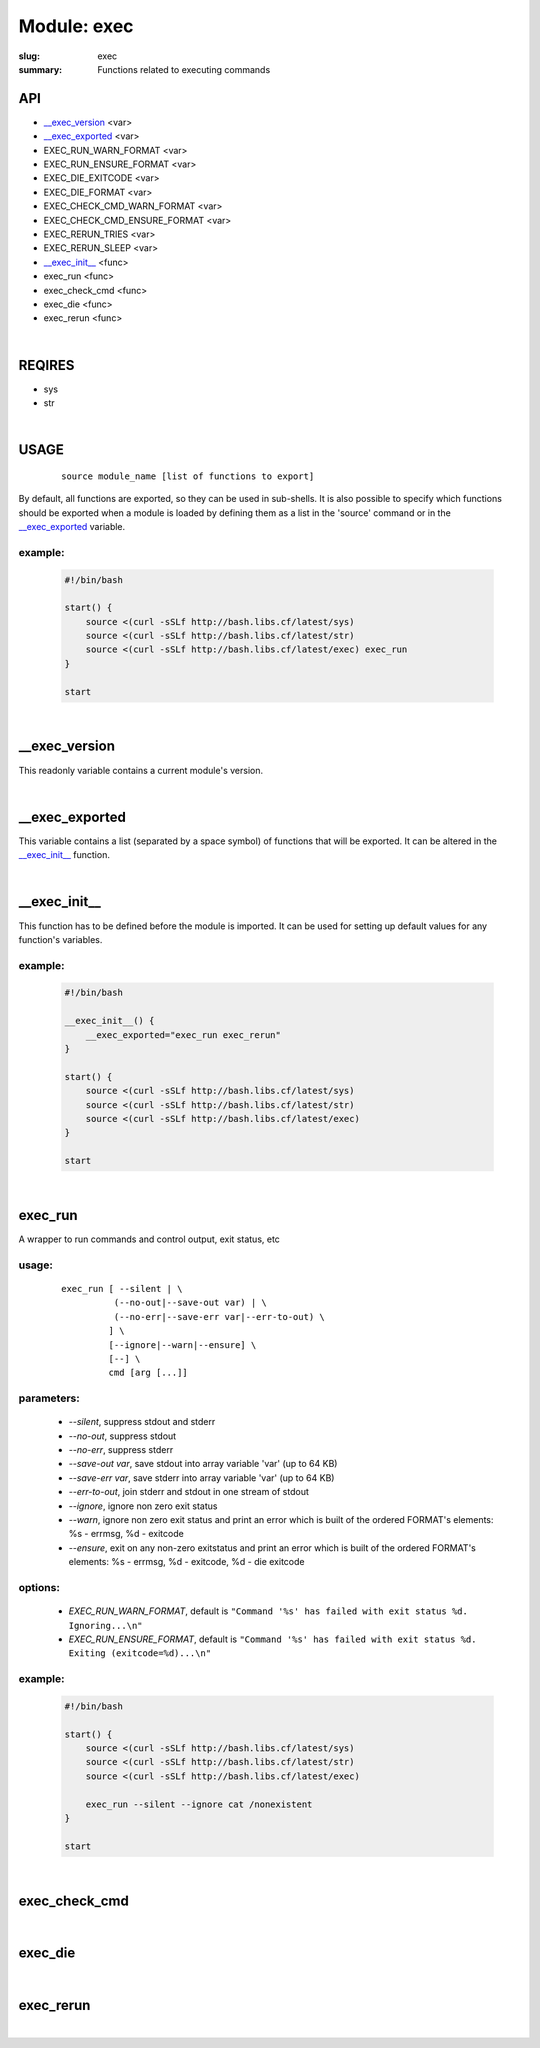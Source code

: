 Module: exec
############

:slug: exec
:summary: Functions related to executing commands


API
===

* `__exec_version`_ <var>
* `__exec_exported`_ <var>
* EXEC_RUN_WARN_FORMAT <var>
* EXEC_RUN_ENSURE_FORMAT <var>
* EXEC_DIE_EXITCODE <var>
* EXEC_DIE_FORMAT <var>
* EXEC_CHECK_CMD_WARN_FORMAT <var>
* EXEC_CHECK_CMD_ENSURE_FORMAT <var>
* EXEC_RERUN_TRIES <var>
* EXEC_RERUN_SLEEP <var>
* `__exec_init__`_ <func>
* exec_run <func>
* exec_check_cmd <func>
* exec_die <func>
* exec_rerun <func>

|

REQIRES
=======

* sys
* str

|

USAGE
=====
    ::

        source module_name [list of functions to export]

By default, all functions are exported, so they can be used in sub-shells.
It is also possible to specify which functions should be exported when a module
is loaded by defining them as a list in the 'source' command or in the
`__exec_exported`_ variable.

example:
--------

    .. code-block:: bash

        #!/bin/bash

        start() {
            source <(curl -sSLf http://bash.libs.cf/latest/sys)
            source <(curl -sSLf http://bash.libs.cf/latest/str)
            source <(curl -sSLf http://bash.libs.cf/latest/exec) exec_run
        }

        start

|

__exec_version
==============

This readonly variable contains a current module's version.

|

__exec_exported
===============

This variable contains a list (separated by a space symbol) of functions that
will be exported. It can be altered in the `__exec_init__`_ function.

|

__exec_init__
=============

This function has to be defined before the module is imported.
It can be used for setting up default values for any function's variables.

example:
--------

    .. code-block:: bash

        #!/bin/bash

        __exec_init__() {
            __exec_exported="exec_run exec_rerun"
        }

        start() {
            source <(curl -sSLf http://bash.libs.cf/latest/sys)
            source <(curl -sSLf http://bash.libs.cf/latest/str)
            source <(curl -sSLf http://bash.libs.cf/latest/exec)
        }

        start

|

exec_run
========

A wrapper to run commands and control output, exit status, etc

usage:
------
    ::

        exec_run [ --silent | \ 
                  (--no-out|--save-out var) | \
                  (--no-err|--save-err var|--err-to-out) \
                 ] \
                 [--ignore|--warn|--ensure] \
                 [--] \
                 cmd [arg [...]]

parameters:
-----------

    - *--silent*, suppress stdout and stderr
    - *--no-out*, suppress stdout
    - *--no-err*, suppress stderr
    - *--save-out var*, save stdout into array variable 'var' (up to 64 KB)
    - *--save-err var*, save stderr into array variable 'var' (up to 64 KB)
    - *--err-to-out*, join stderr and stdout in one stream of stdout 
    - *--ignore*, ignore non zero exit status
    - *--warn*, ignore non zero exit status and print an error which is built
      of the ordered FORMAT's elements:
      %s - errmsg, %d - exitcode
    - *--ensure*, exit on any non-zero exitstatus and print an error which
      is built of the ordered FORMAT's elements:
      %s - errmsg, %d - exitcode, %d - die exitcode
 
options:
--------

    - *EXEC_RUN_WARN_FORMAT*,
      default is ``"Command '%s' has failed with exit status %d. Ignoring...\n"``
    - *EXEC_RUN_ENSURE_FORMAT*,
      default is ``"Command '%s' has failed with exit status %d. Exiting (exitcode=%d)...\n"``

example:
--------

    .. code-block:: bash

        #!/bin/bash

        start() {
            source <(curl -sSLf http://bash.libs.cf/latest/sys)
            source <(curl -sSLf http://bash.libs.cf/latest/str)
            source <(curl -sSLf http://bash.libs.cf/latest/exec)

            exec_run --silent --ignore cat /nonexistent
        }

        start

|

exec_check_cmd
==============

|

exec_die
========

|

exec_rerun 
==========

|

